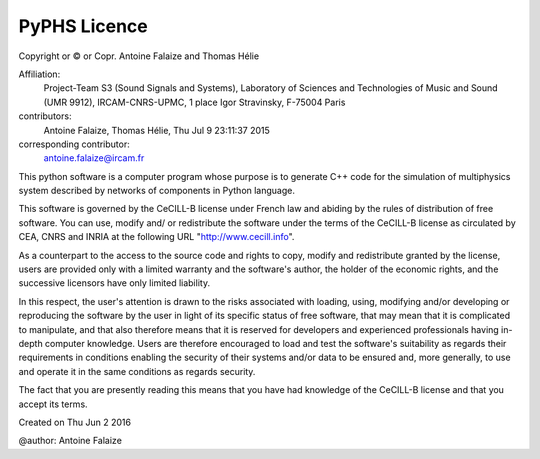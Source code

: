 
PyPHS Licence
--------------

Copyright or © or Copr. Antoine Falaize and Thomas Hélie

Affiliation: 
	Project-Team S3 (Sound Signals and Systems), Laboratory of Sciences and Technologies of Music and Sound (UMR 9912), IRCAM-CNRS-UPMC, 1 place Igor Stravinsky, F-75004 Paris

contributors: 
	Antoine Falaize, Thomas Hélie, Thu Jul 9 23:11:37 2015

corresponding contributor: 
	antoine.falaize@ircam.fr

This python software is a computer program whose purpose is to generate C++ code for the simulation of multiphysics system described by networks of components in Python language.

This software is governed by the CeCILL-B license under French law and abiding by the rules of distribution of free software. You can use, modify and/ or redistribute the software under the terms of the CeCILL-B license as circulated by CEA, CNRS and INRIA at the following URL "http://www.cecill.info".

As a counterpart to the access to the source code and rights to copy, modify and redistribute granted by the license, users are provided only with a limited warranty and the software's author, the holder of the economic rights, and the successive licensors have only limited liability.

In this respect, the user's attention is drawn to the risks associated with loading, using, modifying and/or developing or reproducing the software by the user in light of its specific status of free software, that may mean that it is complicated to manipulate, and that also therefore means that it is reserved for developers and experienced professionals having in-depth computer knowledge. Users are therefore encouraged to load and test the software's suitability as regards their requirements in conditions enabling the security of their systems and/or data to be ensured and, more generally, to use and operate it in the same conditions as regards security.

The fact that you are presently reading this means that you have had knowledge of the CeCILL-B license and that you accept its terms.

Created on Thu Jun 2 2016

@author: Antoine Falaize